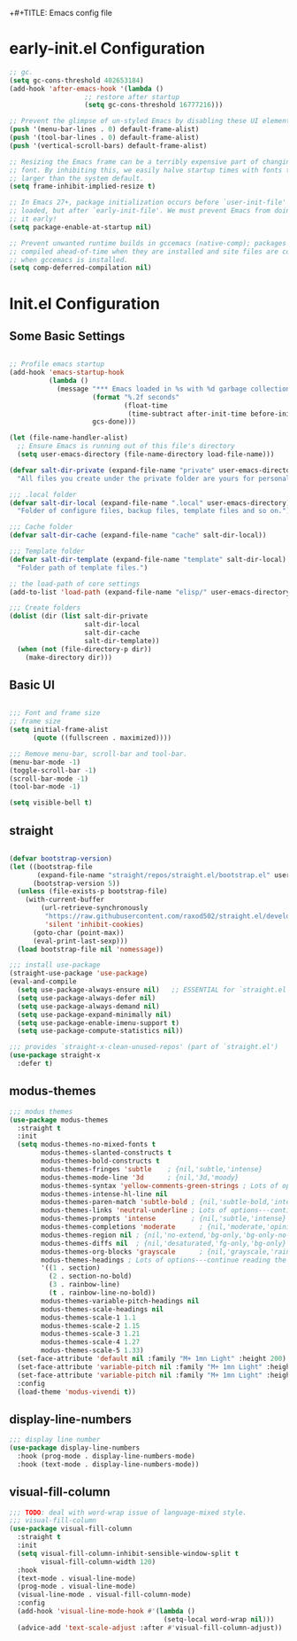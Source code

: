 +#+TITLE: Emacs config file
#+PROPERTY: header-args:emacs-lisp :tangle ./init.el

* early-init.el Configuration

#+begin_src emacs-lisp :tangle ./early-init.el
;; gc.
(setq gc-cons-threshold 402653184)
(add-hook 'after-emacs-hook '(lambda ()
			       ;; restore after startup
			       (setq gc-cons-threshold 16777216)))

;; Prevent the glimpse of un-styled Emacs by disabling these UI elements early.
(push '(menu-bar-lines . 0) default-frame-alist)
(push '(tool-bar-lines . 0) default-frame-alist)
(push '(vertical-scroll-bars) default-frame-alist)

;; Resizing the Emacs frame can be a terribly expensive part of changing the
;; font. By inhibiting this, we easily halve startup times with fonts that are
;; larger than the system default.
(setq frame-inhibit-implied-resize t)

;; In Emacs 27+, package initialization occurs before `user-init-file' is
;; loaded, but after `early-init-file'. We must prevent Emacs from doing
;; it early!
(setq package-enable-at-startup nil)

;; Prevent unwanted runtime builds in gccemacs (native-comp); packages are
;; compiled ahead-of-time when they are installed and site files are compiled
;; when gccemacs is installed.
(setq comp-deferred-compilation nil)

#+end_src


* Init.el Configuration

** Some Basic Settings

#+begin_src emacs-lisp

;; Profile emacs startup
(add-hook 'emacs-startup-hook
          (lambda ()
            (message "*** Emacs loaded in %s with %d garbage collections."
                     (format "%.2f seconds"
                             (float-time
                              (time-subtract after-init-time before-init-time)))
                     gcs-done)))

(let (file-name-handler-alist)
  ;; Ensure Emacs is running out of this file's directory
  (setq user-emacs-directory (file-name-directory load-file-name)))

(defvar salt-dir-private (expand-file-name "private" user-emacs-directory)
  "All files you create under the private folder are yours for personalization.")

;;; .local folder
(defvar salt-dir-local (expand-file-name ".local" user-emacs-directory)
  "Folder of configure files, backup files, template files and so on.")

;;; Cache folder
(defvar salt-dir-cache (expand-file-name "cache" salt-dir-local))

;;; Template folder
(defvar salt-dir-template (expand-file-name "template" salt-dir-local)
  "Folder path of template files.")

;; the load-path of core settings
(add-to-list 'load-path (expand-file-name "elisp/" user-emacs-directory))

;;; Create folders
(dolist (dir (list salt-dir-private
                   salt-dir-local
                   salt-dir-cache
                   salt-dir-template))
  (when (not (file-directory-p dir))
    (make-directory dir)))

#+end_src

** Basic UI

#+begin_src emacs-lisp

;;; Font and frame size
;; frame size
(setq initial-frame-alist
      (quote ((fullscreen . maximized))))

;;; Remove menu-bar, scroll-bar and tool-bar.
(menu-bar-mode -1)
(toggle-scroll-bar -1)
(scroll-bar-mode -1)
(tool-bar-mode -1)

(setq visible-bell t)

#+end_src


** straight

#+begin_src emacs-lisp

(defvar bootstrap-version)
(let ((bootstrap-file
       (expand-file-name "straight/repos/straight.el/bootstrap.el" user-emacs-directory))
      (bootstrap-version 5))
  (unless (file-exists-p bootstrap-file)
    (with-current-buffer
        (url-retrieve-synchronously
         "https://raw.githubusercontent.com/raxod502/straight.el/develop/install.el"
         'silent 'inhibit-cookies)
      (goto-char (point-max))
      (eval-print-last-sexp)))
  (load bootstrap-file nil 'nomessage))

;;; install use-package
(straight-use-package 'use-package)
(eval-and-compile
  (setq use-package-always-ensure nil)   ;; ESSENTIAL for `straight.el'
  (setq use-package-always-defer nil)
  (setq use-package-always-demand nil)
  (setq use-package-expand-minimally nil)
  (setq use-package-enable-imenu-support t)
  (setq use-package-compute-statistics nil))

;;; provides `straight-x-clean-unused-repos' (part of `straight.el')
(use-package straight-x
  :defer t)

#+end_src

** modus-themes
#+begin_src emacs-lisp
;;; modus themes
(use-package modus-themes
  :straight t
  :init
  (setq modus-themes-no-mixed-fonts t
        modus-themes-slanted-constructs t
        modus-themes-bold-constructs t
        modus-themes-fringes 'subtle    ; {nil,'subtle,'intense}
        modus-themes-mode-line '3d      ; {nil,'3d,'moody}
        modus-themes-syntax 'yellow-comments-green-strings ; Lots of options---continue reading the manual
        modus-themes-intense-hl-line nil
        modus-themes-paren-match 'subtle-bold ; {nil,'subtle-bold,'intense,'intense-bold}
        modus-themes-links 'neutral-underline ; Lots of options---continue reading the manual
        modus-themes-prompts 'intense         ; {nil,'subtle,'intense}
        modus-themes-completions 'moderate      ; {nil,'moderate,'opinionated}
        modus-themes-region nil ; {nil,'no-extend,'bg-only,'bg-only-no-extend}
        modus-themes-diffs nil  ; {nil,'desaturated,'fg-only,'bg-only}
        modus-themes-org-blocks 'grayscale      ; {nil,'grayscale,'rainbow}
        modus-themes-headings ; Lots of options---continue reading the manual
        '((1 . section)
          (2 . section-no-bold)
          (3 . rainbow-line)
          (t . rainbow-line-no-bold))
        modus-themes-variable-pitch-headings nil
        modus-themes-scale-headings nil
        modus-themes-scale-1 1.1
        modus-themes-scale-2 1.15
        modus-themes-scale-3 1.21
        modus-themes-scale-4 1.27
        modus-themes-scale-5 1.33)
  (set-face-attribute 'default nil :family "M+ 1mn Light" :height 200)
  (set-face-attribute 'variable-pitch nil :family "M+ 1mn Light" :height 200)
  (set-face-attribute 'variable-pitch nil :family "M+ 1mn Light" :height 200)
  :config
  (load-theme 'modus-vivendi t))

#+end_src

** display-line-numbers

#+begin_src emacs-lisp
;;; display line number
(use-package display-line-numbers
  :hook (prog-mode . display-line-numbers-mode)
  :hook (text-mode . display-line-numbers-mode))
#+end_src


** visual-fill-column

#+begin_src emacs-lisp
;;; TODO: deal with word-wrap issue of language-mixed style.
;;; visual-fill-column
(use-package visual-fill-column
  :straight t
  :init
  (setq visual-fill-column-inhibit-sensible-window-split t
        visual-fill-column-width 120)
  :hook
  (text-mode . visual-line-mode)
  (prog-mode . visual-line-mode)
  (visual-line-mode . visual-fill-column-mode)
  :config
  (add-hook 'visual-line-mode-hook #'(lambda ()
                                       (setq-local word-wrap nil)))
  (advice-add 'text-scale-adjust :after #'visual-fill-column-adjust))

#+end_src

